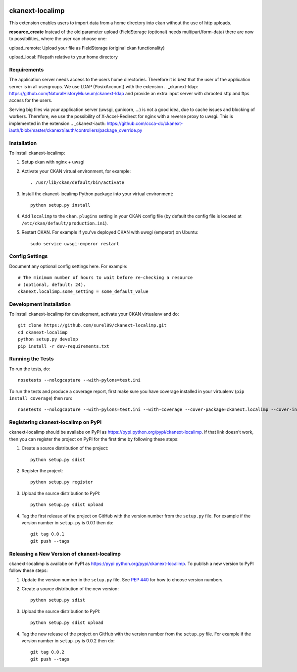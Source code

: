 .. You should enable this project on travis-ci.org and coveralls.io to make
   these badges work. The necessary Travis and Coverage config files have been
   generated for you.

.. image:: https://travis-ci.org/surel89/ckanext-localimp.svg?branch=master
    :target: https://travis-ci.org/surel89/ckanext-localimp

.. image:: https://coveralls.io/repos/surel89/ckanext-localimp/badge.svg
  :target: https://coveralls.io/r/surel89/ckanext-localimp

.. image:: https://pypip.in/download/ckanext-localimp/badge.svg
    :target: https://pypi.python.org/pypi//ckanext-localimp/
    :alt: Downloads

.. image:: https://pypip.in/version/ckanext-localimp/badge.svg
    :target: https://pypi.python.org/pypi/ckanext-localimp/
    :alt: Latest Version

.. image:: https://pypip.in/py_versions/ckanext-localimp/badge.svg
    :target: https://pypi.python.org/pypi/ckanext-localimp/
    :alt: Supported Python versions

.. image:: https://pypip.in/status/ckanext-localimp/badge.svg
    :target: https://pypi.python.org/pypi/ckanext-localimp/
    :alt: Development Status

.. image:: https://pypip.in/license/ckanext-localimp/badge.svg
    :target: https://pypi.python.org/pypi/ckanext-localimp/
    :alt: License

=============
ckanext-localimp
=============

This extension enables users to import data from a home directory into ckan
without the use of http uploads.

**resource_create**
Instead of the old parameter upload (FieldStorage (optional) needs multipart/form-data)
there are now to possibilities, where the user can choose one:

upload_remote: Upload your file as FieldStorage (original ckan functionality)

upload_local: Filepath relative to your home directory


------------
Requirements
------------

The application server needs access to the users home directories. Therefore it
is best that the user of the application server is in all usergroups. We use
LDAP (PosixAccount) with the extension
.. _ckanext-ldap: https://github.com/NaturalHistoryMuseum/ckanext-ldap
and provide an extra input server with chrooted sftp and ftps access for the users.

Serving big files via your application server (uwsgi, gunicorn, ...) is
not a good idea, due to cache issues and blocking of workers. Therefore, we use
the possibility of X-Accel-Redirect for nginx with a reverse proxy to uwsgi.
This is implemented in the extension
.. _ckanext-iauth: https://github.com/ccca-dc/ckanext-iauth/blob/master/ckanext/iauth/controllers/package_override.py

------------
Installation
------------

To install ckanext-localimp:

1. Setup ckan with nginx + uwsgi 

2. Activate your CKAN virtual environment, for example::

     . /usr/lib/ckan/default/bin/activate

3. Install the ckanext-localimp Python package into your virtual environment::

     python setup.py install

4. Add ``localimp`` to the ``ckan.plugins`` setting in your CKAN
   config file (by default the config file is located at
   ``/etc/ckan/default/production.ini``).

5. Restart CKAN. For example if you've deployed CKAN with uwsgi (emperor) on Ubuntu::

     sudo service uwsgi-emperor restart


---------------
Config Settings
---------------

Document any optional config settings here. For example::

    # The minimum number of hours to wait before re-checking a resource
    # (optional, default: 24).
    ckanext.localimp.some_setting = some_default_value


------------------------
Development Installation
------------------------

To install ckanext-localimp for development, activate your CKAN virtualenv and
do::

    git clone https://github.com/surel89/ckanext-localimp.git
    cd ckanext-localimp
    python setup.py develop
    pip install -r dev-requirements.txt


-----------------
Running the Tests
-----------------

To run the tests, do::

    nosetests --nologcapture --with-pylons=test.ini

To run the tests and produce a coverage report, first make sure you have
coverage installed in your virtualenv (``pip install coverage``) then run::

    nosetests --nologcapture --with-pylons=test.ini --with-coverage --cover-package=ckanext.localimp --cover-inclusive --cover-erase --cover-tests


---------------------------------
Registering ckanext-localimp on PyPI
---------------------------------

ckanext-localimp should be availabe on PyPI as
https://pypi.python.org/pypi/ckanext-localimp. If that link doesn't work, then
you can register the project on PyPI for the first time by following these
steps:

1. Create a source distribution of the project::

     python setup.py sdist

2. Register the project::

     python setup.py register

3. Upload the source distribution to PyPI::

     python setup.py sdist upload

4. Tag the first release of the project on GitHub with the version number from
   the ``setup.py`` file. For example if the version number in ``setup.py`` is
   0.0.1 then do::

       git tag 0.0.1
       git push --tags


----------------------------------------
Releasing a New Version of ckanext-localimp
----------------------------------------

ckanext-localimp is availabe on PyPI as https://pypi.python.org/pypi/ckanext-localimp.
To publish a new version to PyPI follow these steps:

1. Update the version number in the ``setup.py`` file.
   See `PEP 440 <http://legacy.python.org/dev/peps/pep-0440/#public-version-identifiers>`_
   for how to choose version numbers.

2. Create a source distribution of the new version::

     python setup.py sdist

3. Upload the source distribution to PyPI::

     python setup.py sdist upload

4. Tag the new release of the project on GitHub with the version number from
   the ``setup.py`` file. For example if the version number in ``setup.py`` is
   0.0.2 then do::

       git tag 0.0.2
       git push --tags
